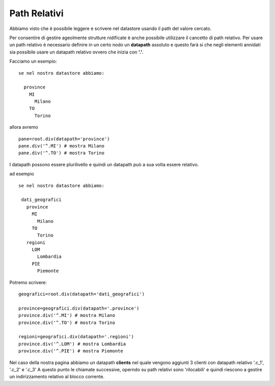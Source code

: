 Path Relativi
-------------

Abbiamo visto che è possibile leggere e scrivere nel
datastore usando il path del valore cercato.

Per consentire di gestire ageolmente strutture nidificate è anche possibile utilizzare il cancetto di path relativo. Per usare un path relativo è necessario definire in un certo nodo un **datapath** assoluto 
e questo farà si che negli elementi annidati sia possibile usare un datapath relativo ovvero che inizia con **'.'**.

Facciamo un esempio::

 se nel nostro datastore abbiamo:
 
   province
     MI
       Milano
     TO
       Torino
       
       
allora avremo ::

 pane=root.div(datapath='province')
 pane.div('^.MI') # mostra Milano
 pane.div('^.TO') # mostra Torino
 
 
I datapath possono essere plurilivello e quindi un datapath può a sua volta essere relativo.

ad esempio ::

  se nel nostro datastore abbiamo:
  
   dati_geografici
     province
       MI
         Milano
       TO
         Torino
     regioni
       LOM
         Lombardia
       PIE
         Piemonte
         
         
         
         
Potremo scrivere::

 geografici=root.div(datapath='dati_geografici')
 
 province=geografici.div(datapath='.province')
 province.div('^.MI') # mostra Milano
 province.div('^.TO') # mostra Torino
 
 regioni=geografici.div(datapath='.regioni')
 province.div('^.LOM') # mostra Lombardia
 province.div('^.PIE') # mostra Piemonte
 
 
Nel caso della nostra pagina abbiamo un datapath **clients**
nel quale vengono aggiunti 3 clienti con datapath relativo '.c_1', '.c_2' e '.c_3'
A questo punto le chiamate successive, operndo su path relativi sono 'rilocabili' e quindi
riescono a gestire un indirizzamento relativo al blocco corrente.




         
